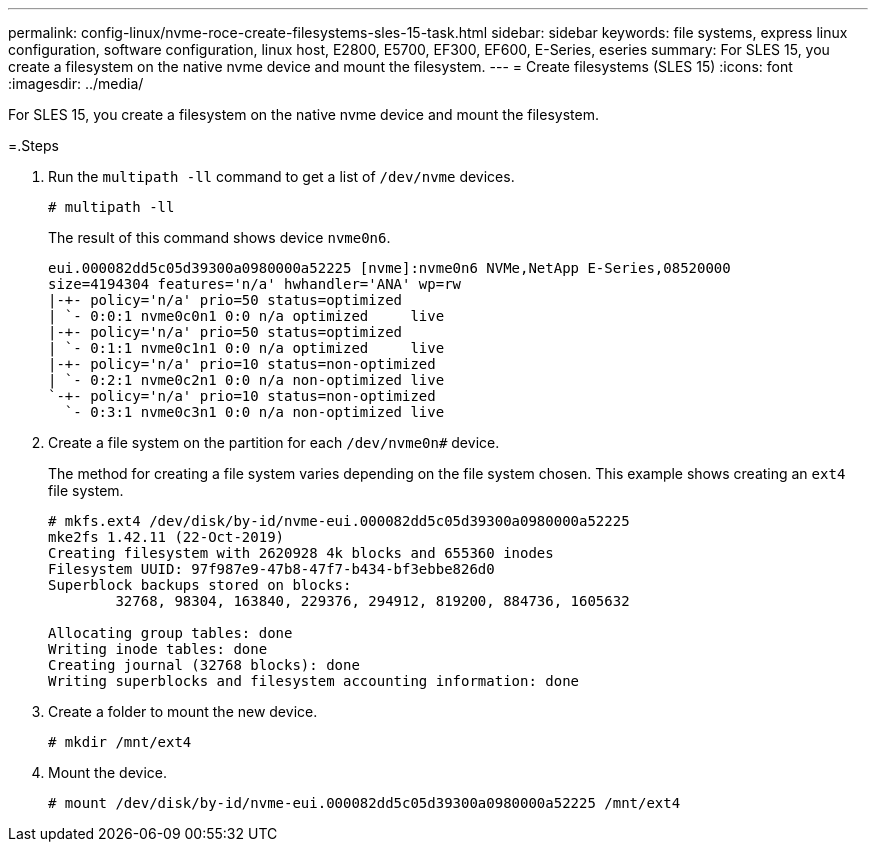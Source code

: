 ---
permalink: config-linux/nvme-roce-create-filesystems-sles-15-task.html
sidebar: sidebar
keywords: file systems, express linux configuration, software configuration, linux host, E2800, E5700, EF300, EF600, E-Series, eseries
summary: For SLES 15, you create a filesystem on the native nvme device and mount the filesystem.
---
= Create filesystems (SLES 15)
:icons: font
:imagesdir: ../media/

[.lead]
For SLES 15, you create a filesystem on the native nvme device and mount the filesystem.

=.Steps

. Run the `multipath -ll` command to get a list of `/dev/nvme` devices.
+
----
# multipath -ll
----
+
The result of this command shows device `nvme0n6`.
+
----
eui.000082dd5c05d39300a0980000a52225 [nvme]:nvme0n6 NVMe,NetApp E-Series,08520000
size=4194304 features='n/a' hwhandler='ANA' wp=rw
|-+- policy='n/a' prio=50 status=optimized
| `- 0:0:1 nvme0c0n1 0:0 n/a optimized     live
|-+- policy='n/a' prio=50 status=optimized
| `- 0:1:1 nvme0c1n1 0:0 n/a optimized     live
|-+- policy='n/a' prio=10 status=non-optimized
| `- 0:2:1 nvme0c2n1 0:0 n/a non-optimized live
`-+- policy='n/a' prio=10 status=non-optimized
  `- 0:3:1 nvme0c3n1 0:0 n/a non-optimized live
----

. Create a file system on the partition for each `/dev/nvme0n#` device.
+
The method for creating a file system varies depending on the file system chosen. This example shows creating an `ext4` file system.
+
----
# mkfs.ext4 /dev/disk/by-id/nvme-eui.000082dd5c05d39300a0980000a52225
mke2fs 1.42.11 (22-Oct-2019)
Creating filesystem with 2620928 4k blocks and 655360 inodes
Filesystem UUID: 97f987e9-47b8-47f7-b434-bf3ebbe826d0
Superblock backups stored on blocks:
        32768, 98304, 163840, 229376, 294912, 819200, 884736, 1605632

Allocating group tables: done
Writing inode tables: done
Creating journal (32768 blocks): done
Writing superblocks and filesystem accounting information: done
----

. Create a folder to mount the new device.
+
----
# mkdir /mnt/ext4
----

. Mount the device.
+
----
# mount /dev/disk/by-id/nvme-eui.000082dd5c05d39300a0980000a52225 /mnt/ext4
----
